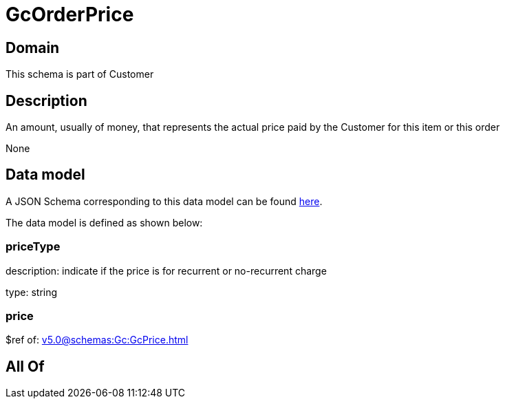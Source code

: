 = GcOrderPrice

[#domain]
== Domain

This schema is part of Customer

[#description]
== Description

An amount, usually of money, that represents the actual price paid by the Customer for this item or this order

None

[#data_model]
== Data model

A JSON Schema corresponding to this data model can be found https://tmforum.org[here].

The data model is defined as shown below:


=== priceType
description: indicate if the price is for recurrent or no-recurrent charge

type: string


=== price
$ref of: xref:v5.0@schemas:Gc:GcPrice.adoc[]


[#all_of]
== All Of

